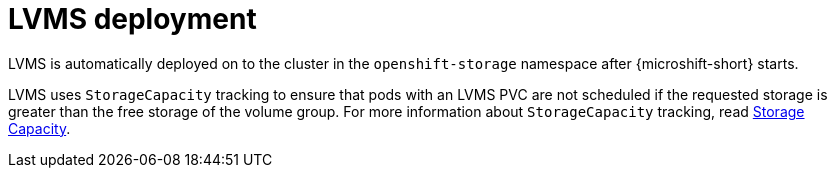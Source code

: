 // Module included in the following assemblies:
//
// * microshift_storage/microshift-storage-plugin-overview.adoc

:_mod-docs-content-type: CONCEPT
[id="microshift-lvms-deployment_{context}"]
= LVMS deployment

LVMS is automatically deployed on to the cluster in the `openshift-storage` namespace after {microshift-short} starts.

LVMS uses `StorageCapacity` tracking to ensure that pods with an LVMS PVC are not scheduled if the requested storage is greater than the free storage of the volume group. For more information about `StorageCapacity` tracking, read link:https://kubernetes.io/docs/concepts/storage/storage-capacity/[Storage Capacity].
